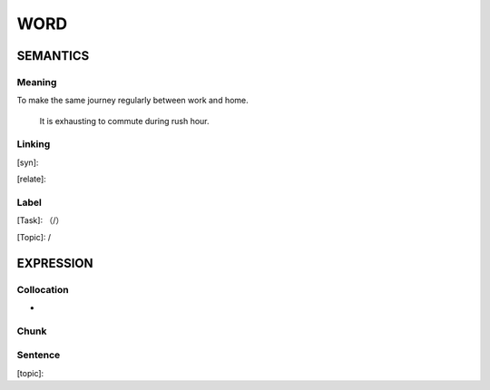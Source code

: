 WORD
=========


SEMANTICS
---------

Meaning
```````
To make the same journey regularly between work and home.

    It is exhausting to commute during rush hour.

Linking
```````
[syn]:

[relate]:


Label
`````
[Task]: （/）

[Topic]:  /


EXPRESSION
----------


Collocation
```````````
-

Chunk
`````


Sentence
`````````
[topic]:

